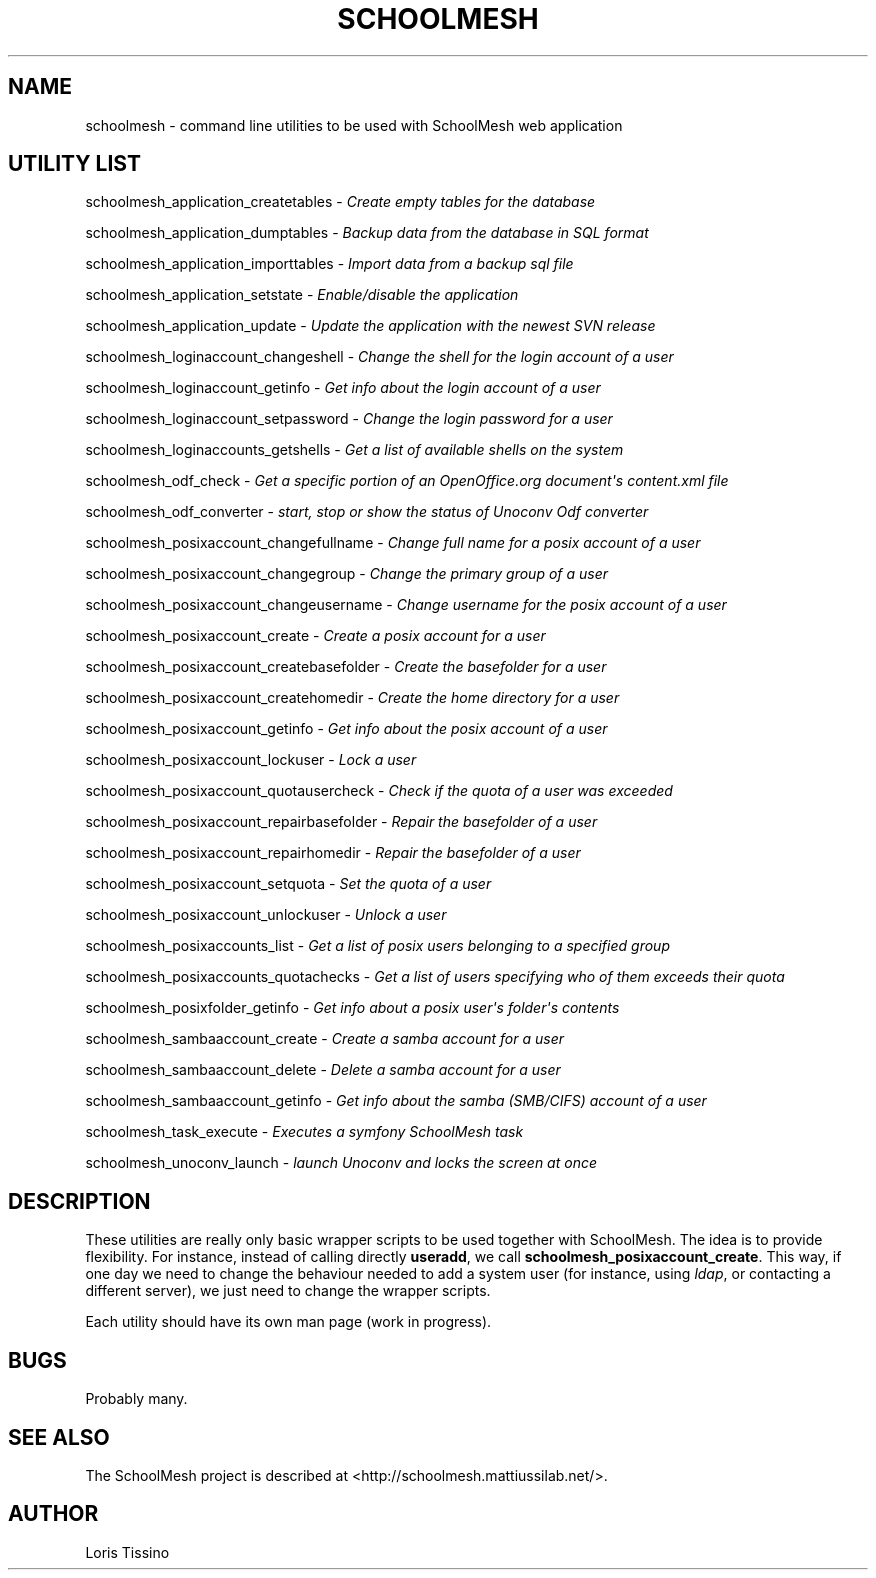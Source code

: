 .TH SCHOOLMESH 8 "January 2010" "Schoolmesh utilities User Manuals"
.SH NAME
.PP
schoolmesh - command line utilities to be used with SchoolMesh web
application
.SH UTILITY LIST
.PP
schoolmesh_application_createtables -
\f[I]Create empty tables for the database\f[]
.PP
schoolmesh_application_dumptables -
\f[I]Backup data from the database in SQL format\f[]
.PP
schoolmesh_application_importtables -
\f[I]Import data from a backup sql file\f[]
.PP
schoolmesh_application_setstate -
\f[I]Enable/disable the application\f[]
.PP
schoolmesh_application_update -
\f[I]Update the application with the newest SVN release\f[]
.PP
schoolmesh_loginaccount_changeshell -
\f[I]Change the shell for the login account of a user\f[]
.PP
schoolmesh_loginaccount_getinfo -
\f[I]Get info about the login account of a user\f[]
.PP
schoolmesh_loginaccount_setpassword -
\f[I]Change the login password for a user\f[]
.PP
schoolmesh_loginaccounts_getshells -
\f[I]Get a list of available shells on the system\f[]
.PP
schoolmesh_odf_check -
\f[I]Get a specific portion of an OpenOffice\.org document\[aq]s content\.xml file\f[]
.PP
schoolmesh_odf_converter -
\f[I]start, stop or show the status of Unoconv Odf converter\f[]
.PP
schoolmesh_posixaccount_changefullname -
\f[I]Change full name for a posix account of a user\f[]
.PP
schoolmesh_posixaccount_changegroup -
\f[I]Change the primary group of a user\f[]
.PP
schoolmesh_posixaccount_changeusername -
\f[I]Change username for the posix account of a user\f[]
.PP
schoolmesh_posixaccount_create -
\f[I]Create a posix account for a user\f[]
.PP
schoolmesh_posixaccount_createbasefolder -
\f[I]Create the basefolder for a user\f[]
.PP
schoolmesh_posixaccount_createhomedir -
\f[I]Create the home directory for a user\f[]
.PP
schoolmesh_posixaccount_getinfo -
\f[I]Get info about the posix account of a user\f[]
.PP
schoolmesh_posixaccount_lockuser - \f[I]Lock a user\f[]
.PP
schoolmesh_posixaccount_quotausercheck -
\f[I]Check if the quota of a user was exceeded\f[]
.PP
schoolmesh_posixaccount_repairbasefolder -
\f[I]Repair the basefolder of a user\f[]
.PP
schoolmesh_posixaccount_repairhomedir -
\f[I]Repair the basefolder of a user\f[]
.PP
schoolmesh_posixaccount_setquota - \f[I]Set the quota of a user\f[]
.PP
schoolmesh_posixaccount_unlockuser - \f[I]Unlock a user\f[]
.PP
schoolmesh_posixaccounts_list -
\f[I]Get a list of posix users belonging to a specified group\f[]
.PP
schoolmesh_posixaccounts_quotachecks -
\f[I]Get a list of users specifying who of them exceeds their quota\f[]
.PP
schoolmesh_posixfolder_getinfo -
\f[I]Get info about a posix user\[aq]s folder\[aq]s contents\f[]
.PP
schoolmesh_sambaaccount_create -
\f[I]Create a samba account for a user\f[]
.PP
schoolmesh_sambaaccount_delete -
\f[I]Delete a samba account for a user\f[]
.PP
schoolmesh_sambaaccount_getinfo -
\f[I]Get info about the samba (SMB/CIFS) account of a user\f[]
.PP
schoolmesh_task_execute -
\f[I]Executes a symfony SchoolMesh task\f[]
.PP
schoolmesh_unoconv_launch -
\f[I]launch Unoconv and locks the screen at once\f[]
.SH DESCRIPTION
.PP
These utilities are really only basic wrapper scripts to be used
together with SchoolMesh\. The idea is to provide flexibility\. For
instance, instead of calling directly \f[B]useradd\f[], we call
\f[B]schoolmesh_posixaccount_create\f[]\. This way, if one day we
need to change the behaviour needed to add a system user (for
instance, using \f[I]ldap\f[], or contacting a different server),
we just need to change the wrapper scripts\.
.PP
Each utility should have its own man page (work in progress)\.
.SH BUGS
.PP
Probably many\.
.SH SEE ALSO
.PP
The SchoolMesh project is described at
<http://schoolmesh.mattiussilab.net/>\.
.SH AUTHOR
Loris Tissino
